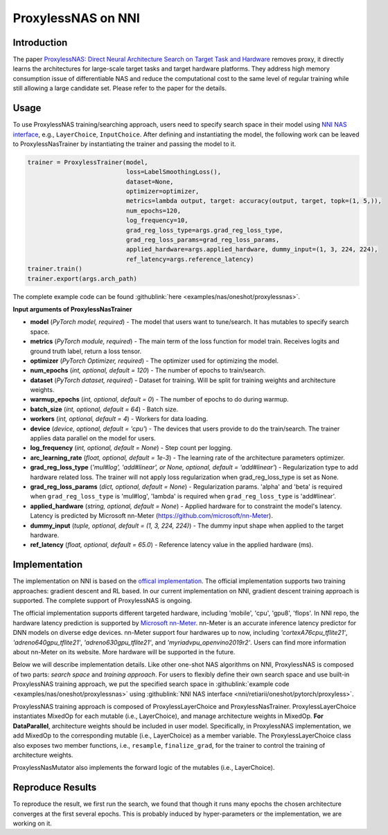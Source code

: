 ProxylessNAS on NNI
===================

Introduction
------------

The paper `ProxylessNAS: Direct Neural Architecture Search on Target Task and Hardware <https://arxiv.org/pdf/1812.00332.pdf>`__ removes proxy, it directly learns the architectures for large-scale target tasks and target hardware platforms. They address high memory consumption issue of differentiable NAS and reduce the computational cost to the same level of regular training while still allowing a large candidate set. Please refer to the paper for the details.

Usage
-----

To use ProxylessNAS training/searching approach, users need to specify search space in their model using `NNI NAS interface <./MutationPrimitives.rst>`__\ , e.g., ``LayerChoice``\ , ``InputChoice``. After defining and instantiating the model, the following work can be leaved to ProxylessNasTrainer by instantiating the trainer and passing the model to it.

.. code-block:: python

   trainer = ProxylessTrainer(model,
                              loss=LabelSmoothingLoss(),
                              dataset=None,
                              optimizer=optimizer,
                              metrics=lambda output, target: accuracy(output, target, topk=(1, 5,)),
                              num_epochs=120,
                              log_frequency=10,
                              grad_reg_loss_type=args.grad_reg_loss_type, 
                              grad_reg_loss_params=grad_reg_loss_params, 
                              applied_hardware=args.applied_hardware, dummy_input=(1, 3, 224, 224),
                              ref_latency=args.reference_latency)
   trainer.train()
   trainer.export(args.arch_path)

The complete example code can be found :githublink:`here <examples/nas/oneshot/proxylessnas>`.

**Input arguments of ProxylessNasTrainer**


* **model** (*PyTorch model, required*\ ) - The model that users want to tune/search. It has mutables to specify search space.
* **metrics** (*PyTorch module, required*\ ) - The main term of the loss function for model train. Receives logits and ground truth label, return a loss tensor.
* **optimizer** (*PyTorch Optimizer, required*\) - The optimizer used for optimizing the model.
* **num_epochs** (*int, optional, default = 120*\ ) - The number of epochs to train/search.
* **dataset** (*PyTorch dataset, required*\ ) - Dataset for training. Will be split for training weights and architecture weights.
* **warmup_epochs** (*int, optional, default = 0*\ ) - The number of epochs to do during warmup.
* **batch_size** (*int, optional, default = 64*\ ) - Batch size.
* **workers** (*int, optional, default = 4*\ ) - Workers for data loading.
* **device** (*device, optional, default = 'cpu'*\ ) - The devices that users provide to do the train/search. The trainer applies data parallel on the model for users.
* **log_frequency** (*int, optional, default = None*\ ) - Step count per logging.
* **arc_learning_rate** (*float, optional, default = 1e-3*\ ) - The learning rate of the architecture parameters optimizer.
* **grad_reg_loss_type** (*'mul#log', 'add#linear', or None, optional, default = 'add#linear'*\ ) - Regularization type to add hardware related loss. The trainer will not apply loss regularization when grad_reg_loss_type is set as None.
* **grad_reg_loss_params** (*dict, optional, default = None*\ ) - Regularization params. 'alpha' and 'beta' is required when ``grad_reg_loss_type`` is 'mul#log', 'lambda' is required when ``grad_reg_loss_type`` is 'add#linear'.
* **applied_hardware** (*string, optional, default = None*\ ) - Applied hardware for to constraint the model's latency. Latency is predicted by Microsoft nn-Meter (https://github.com/microsoft/nn-Meter). 
* **dummy_input** (*tuple, optional, default = (1, 3, 224, 224)*\ ) - The dummy input shape when applied to the target hardware.
* **ref_latency** (*float, optional, default = 65.0*\ ) - Reference latency value in the applied hardware (ms).


Implementation
--------------

The implementation on NNI is based on the `offical implementation <https://github.com/mit-han-lab/ProxylessNAS>`__. The official implementation supports two training approaches: gradient descent and RL based. In our current implementation on NNI, gradient descent training approach is supported. The complete support of ProxylessNAS is ongoing.

The official implementation supports different targeted hardware, including 'mobile', 'cpu', 'gpu8', 'flops'.  In NNI repo, the hardware latency prediction is supported by `Microsoft nn-Meter <https://github.com/microsoft/nn-Meter>`__. nn-Meter is an accurate inference latency predictor for DNN models on diverse edge devices. nn-Meter support four hardwares up to now, including *'cortexA76cpu_tflite21'*, *'adreno640gpu_tflite21'*, *'adreno630gpu_tflite21'*, and *'myriadvpu_openvino2019r2'*. Users can find more information about nn-Meter on its website. More hardware will be supported in the future.

Below we will describe implementation details. Like other one-shot NAS algorithms on NNI, ProxylessNAS is composed of two parts: *search space* and *training approach*. For users to flexibly define their own search space and use built-in ProxylessNAS training approach, we put the specified search space in :githublink:`example code <examples/nas/oneshot/proxylessnas>` using :githublink:`NNI NAS interface <nni/retiarii/oneshot/pytorch/proxyless>`.

.. image:: ../../img/proxylessnas.png
   :target: ../../img/proxylessnas.png
   :alt: 


ProxylessNAS training approach is composed of ProxylessLayerChoice and ProxylessNasTrainer. ProxylessLayerChoice instantiates MixedOp for each mutable (i.e., LayerChoice), and manage architecture weights in MixedOp. **For DataParallel**\ , architecture weights should be included in user model. Specifically, in ProxylessNAS implementation, we add MixedOp to the corresponding mutable (i.e., LayerChoice) as a member variable. The ProxylessLayerChoice class also exposes two member functions, i.e., ``resample``\ , ``finalize_grad``\ , for the trainer to control the training of architecture weights.

ProxylessNasMutator also implements the forward logic of the mutables (i.e., LayerChoice).

Reproduce Results
-----------------

To reproduce the result, we first run the search, we found that though it runs many epochs the chosen architecture converges at the first several epochs. This is probably induced by hyper-parameters or the implementation, we are working on it. 